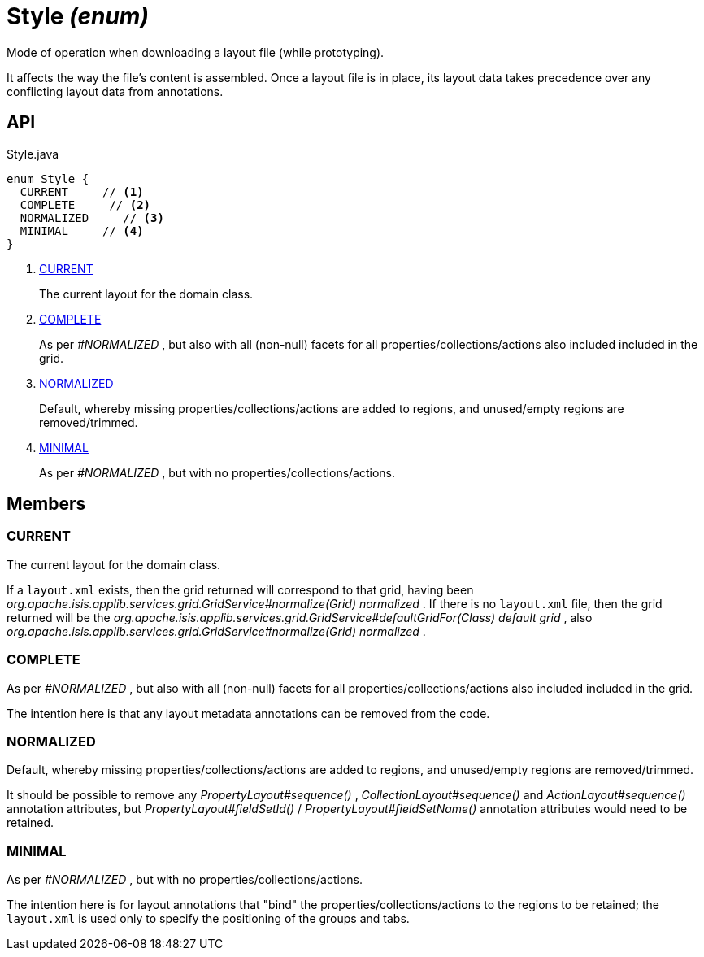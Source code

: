 = Style _(enum)_
:Notice: Licensed to the Apache Software Foundation (ASF) under one or more contributor license agreements. See the NOTICE file distributed with this work for additional information regarding copyright ownership. The ASF licenses this file to you under the Apache License, Version 2.0 (the "License"); you may not use this file except in compliance with the License. You may obtain a copy of the License at. http://www.apache.org/licenses/LICENSE-2.0 . Unless required by applicable law or agreed to in writing, software distributed under the License is distributed on an "AS IS" BASIS, WITHOUT WARRANTIES OR  CONDITIONS OF ANY KIND, either express or implied. See the License for the specific language governing permissions and limitations under the License.

Mode of operation when downloading a layout file (while prototyping).

It affects the way the file's content is assembled. Once a layout file is in place, its layout data takes precedence over any conflicting layout data from annotations.

== API

[source,java]
.Style.java
----
enum Style {
  CURRENT     // <.>
  COMPLETE     // <.>
  NORMALIZED     // <.>
  MINIMAL     // <.>
}
----

<.> xref:#CURRENT[CURRENT]
+
--
The current layout for the domain class.
--
<.> xref:#COMPLETE[COMPLETE]
+
--
As per _#NORMALIZED_ , but also with all (non-null) facets for all properties/collections/actions also included included in the grid.
--
<.> xref:#NORMALIZED[NORMALIZED]
+
--
Default, whereby missing properties/collections/actions are added to regions, and unused/empty regions are removed/trimmed.
--
<.> xref:#MINIMAL[MINIMAL]
+
--
As per _#NORMALIZED_ , but with no properties/collections/actions.
--

== Members

[#CURRENT]
=== CURRENT

The current layout for the domain class.

If a `layout.xml` exists, then the grid returned will correspond to that grid, having been _org.apache.isis.applib.services.grid.GridService#normalize(Grid) normalized_ . If there is no `layout.xml` file, then the grid returned will be the _org.apache.isis.applib.services.grid.GridService#defaultGridFor(Class) default grid_ , also _org.apache.isis.applib.services.grid.GridService#normalize(Grid) normalized_ .

[#COMPLETE]
=== COMPLETE

As per _#NORMALIZED_ , but also with all (non-null) facets for all properties/collections/actions also included included in the grid.

The intention here is that any layout metadata annotations can be removed from the code.

[#NORMALIZED]
=== NORMALIZED

Default, whereby missing properties/collections/actions are added to regions, and unused/empty regions are removed/trimmed.

It should be possible to remove any _PropertyLayout#sequence()_ , _CollectionLayout#sequence()_ and _ActionLayout#sequence()_ annotation attributes, but _PropertyLayout#fieldSetId()_ / _PropertyLayout#fieldSetName()_ annotation attributes would need to be retained.

[#MINIMAL]
=== MINIMAL

As per _#NORMALIZED_ , but with no properties/collections/actions.

The intention here is for layout annotations that "bind" the properties/collections/actions to the regions to be retained; the `layout.xml` is used only to specify the positioning of the groups and tabs.
